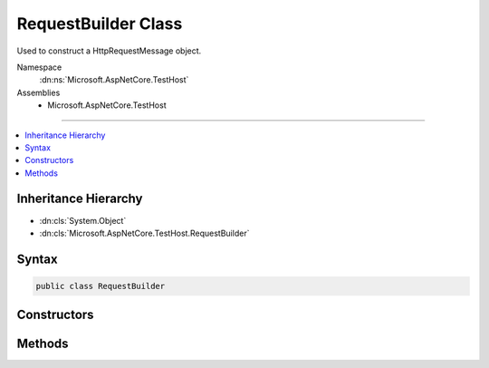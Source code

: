 

RequestBuilder Class
====================






Used to construct a HttpRequestMessage object.


Namespace
    :dn:ns:`Microsoft.AspNetCore.TestHost`
Assemblies
    * Microsoft.AspNetCore.TestHost

----

.. contents::
   :local:



Inheritance Hierarchy
---------------------


* :dn:cls:`System.Object`
* :dn:cls:`Microsoft.AspNetCore.TestHost.RequestBuilder`








Syntax
------

.. code-block:: csharp

    public class RequestBuilder








.. dn:class:: Microsoft.AspNetCore.TestHost.RequestBuilder
    :hidden:

.. dn:class:: Microsoft.AspNetCore.TestHost.RequestBuilder

Constructors
------------

.. dn:class:: Microsoft.AspNetCore.TestHost.RequestBuilder
    :noindex:
    :hidden:

    
    .. dn:constructor:: Microsoft.AspNetCore.TestHost.RequestBuilder.RequestBuilder(Microsoft.AspNetCore.TestHost.TestServer, System.String)
    
        
    
        
        Construct a new HttpRequestMessage with the given path.
    
        
    
        
        :type server: Microsoft.AspNetCore.TestHost.TestServer
    
        
        :type path: System.String
    
        
        .. code-block:: csharp
    
            public RequestBuilder(TestServer server, string path)
    

Methods
-------

.. dn:class:: Microsoft.AspNetCore.TestHost.RequestBuilder
    :noindex:
    :hidden:

    
    .. dn:method:: Microsoft.AspNetCore.TestHost.RequestBuilder.AddHeader(System.String, System.String)
    
        
    
        
        Add the given header and value to the request or request content.
    
        
    
        
        :type name: System.String
    
        
        :type value: System.String
        :rtype: Microsoft.AspNetCore.TestHost.RequestBuilder
    
        
        .. code-block:: csharp
    
            public RequestBuilder AddHeader(string name, string value)
    
    .. dn:method:: Microsoft.AspNetCore.TestHost.RequestBuilder.And(System.Action<System.Net.Http.HttpRequestMessage>)
    
        
    
        
        Configure any HttpRequestMessage properties.
    
        
    
        
        :type configure: System.Action<System.Action`1>{System.Net.Http.HttpRequestMessage<System.Net.Http.HttpRequestMessage>}
        :rtype: Microsoft.AspNetCore.TestHost.RequestBuilder
    
        
        .. code-block:: csharp
    
            public RequestBuilder And(Action<HttpRequestMessage> configure)
    
    .. dn:method:: Microsoft.AspNetCore.TestHost.RequestBuilder.GetAsync()
    
        
    
        
        Set the request method to GET and start processing the request.
    
        
        :rtype: System.Threading.Tasks.Task<System.Threading.Tasks.Task`1>{System.Net.Http.HttpResponseMessage<System.Net.Http.HttpResponseMessage>}
    
        
        .. code-block:: csharp
    
            public Task<HttpResponseMessage> GetAsync()
    
    .. dn:method:: Microsoft.AspNetCore.TestHost.RequestBuilder.PostAsync()
    
        
    
        
        Set the request method to POST and start processing the request.
    
        
        :rtype: System.Threading.Tasks.Task<System.Threading.Tasks.Task`1>{System.Net.Http.HttpResponseMessage<System.Net.Http.HttpResponseMessage>}
    
        
        .. code-block:: csharp
    
            public Task<HttpResponseMessage> PostAsync()
    
    .. dn:method:: Microsoft.AspNetCore.TestHost.RequestBuilder.SendAsync(System.String)
    
        
    
        
        Set the request method and start processing the request.
    
        
    
        
        :type method: System.String
        :rtype: System.Threading.Tasks.Task<System.Threading.Tasks.Task`1>{System.Net.Http.HttpResponseMessage<System.Net.Http.HttpResponseMessage>}
    
        
        .. code-block:: csharp
    
            public Task<HttpResponseMessage> SendAsync(string method)
    

